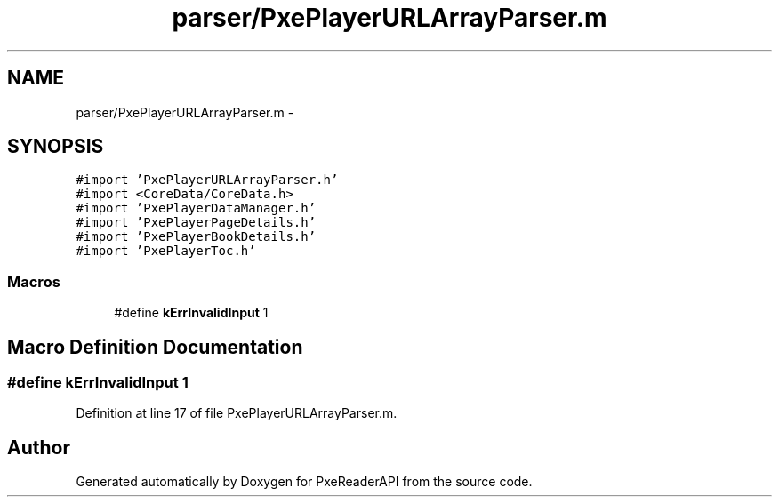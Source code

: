 .TH "parser/PxePlayerURLArrayParser.m" 3 "Mon Apr 28 2014" "PxeReaderAPI" \" -*- nroff -*-
.ad l
.nh
.SH NAME
parser/PxePlayerURLArrayParser.m \- 
.SH SYNOPSIS
.br
.PP
\fC#import 'PxePlayerURLArrayParser\&.h'\fP
.br
\fC#import <CoreData/CoreData\&.h>\fP
.br
\fC#import 'PxePlayerDataManager\&.h'\fP
.br
\fC#import 'PxePlayerPageDetails\&.h'\fP
.br
\fC#import 'PxePlayerBookDetails\&.h'\fP
.br
\fC#import 'PxePlayerToc\&.h'\fP
.br

.SS "Macros"

.in +1c
.ti -1c
.RI "#define \fBkErrInvalidInput\fP   1"
.br
.in -1c
.SH "Macro Definition Documentation"
.PP 
.SS "#define kErrInvalidInput   1"

.PP
Definition at line 17 of file PxePlayerURLArrayParser\&.m\&.
.SH "Author"
.PP 
Generated automatically by Doxygen for PxeReaderAPI from the source code\&.
